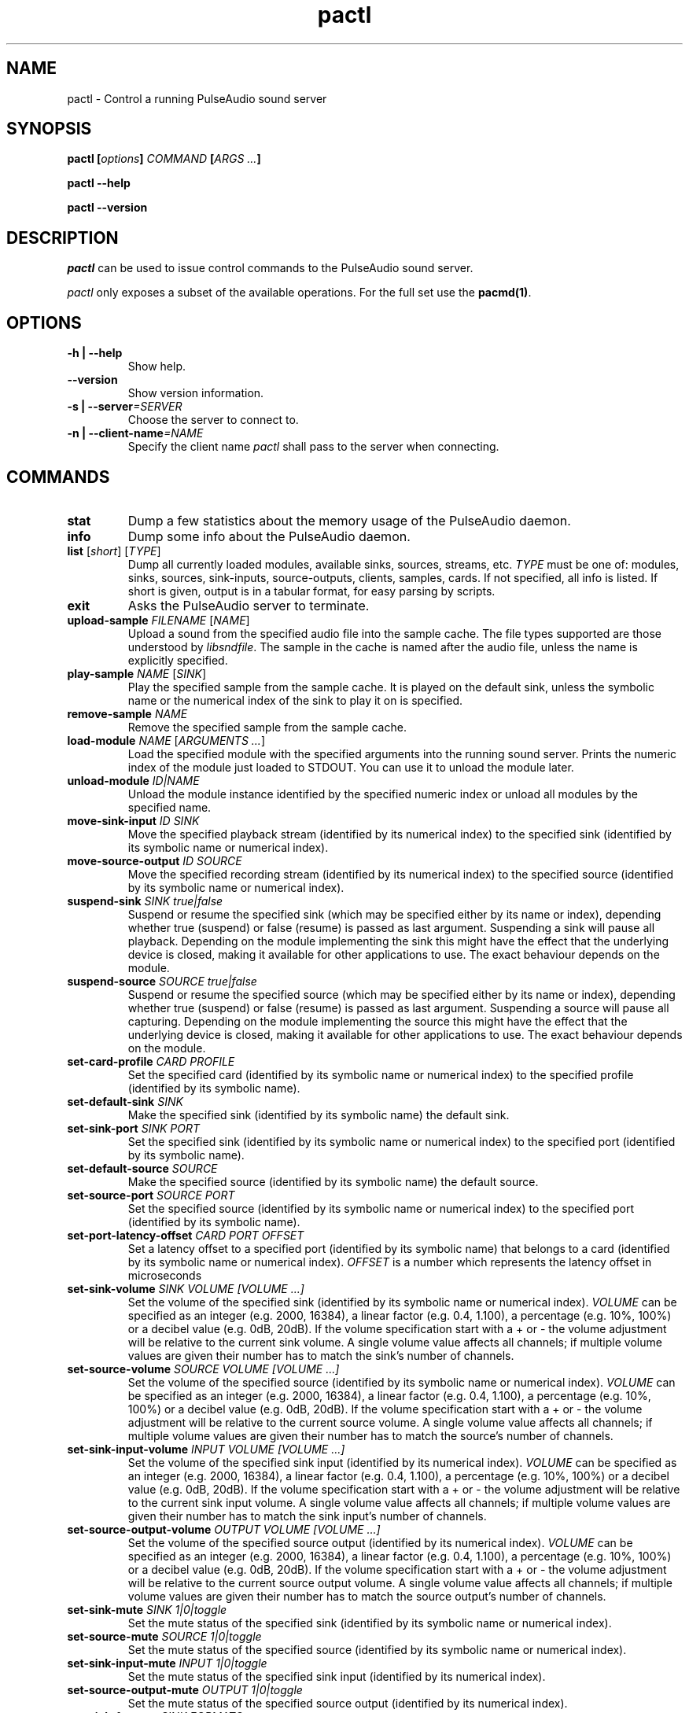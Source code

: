 .TH pactl 1 User Manuals
.SH NAME
pactl \- Control a running PulseAudio sound server
.SH SYNOPSIS
\fBpactl [\fIoptions\fB] \fICOMMAND\fB [\fIARGS ...\fB]

pactl --help\fB

pactl --version\fB
\f1
.SH DESCRIPTION
\fIpactl\f1 can be used to issue control commands to the PulseAudio sound server.

\fIpactl\f1 only exposes a subset of the available operations. For the full set use the \fBpacmd(1)\f1.
.SH OPTIONS
.TP
\fB-h | --help\f1
Show help.
.TP
\fB--version\f1
Show version information.
.TP
\fB-s | --server\f1\fI=SERVER\f1
Choose the server to connect to.
.TP
\fB-n | --client-name\f1\fI=NAME\f1
Specify the client name \fIpactl\f1 shall pass to the server when connecting.
.SH COMMANDS
.TP
\fBstat\f1
Dump a few statistics about the memory usage of the PulseAudio daemon.
.TP
\fBinfo\f1
Dump some info about the PulseAudio daemon.
.TP
\fBlist\f1 [\fIshort\f1] [\fITYPE\f1]
Dump all currently loaded modules, available sinks, sources, streams, etc. \fITYPE\f1 must be one of: modules, sinks, sources, sink-inputs, source-outputs, clients, samples, cards. If not specified, all info is listed. If short is given, output is in a tabular format, for easy parsing by scripts.
.TP
\fBexit\f1
Asks the PulseAudio server to terminate.
.TP
\fBupload-sample\f1 \fIFILENAME\f1 [\fINAME\f1]
Upload a sound from the specified audio file into the sample cache. The file types supported are those understood by \fIlibsndfile\f1. The sample in the cache is named after the audio file, unless the name is explicitly specified.
.TP
\fBplay-sample\f1 \fINAME\f1 [\fISINK\f1]
Play the specified sample from the sample cache. It is played on the default sink, unless the symbolic name or the numerical index of the sink to play it on is specified.
.TP
\fBremove-sample\f1 \fINAME\f1
Remove the specified sample from the sample cache.
.TP
\fBload-module\f1 \fINAME\f1 [\fIARGUMENTS ...\f1]
Load the specified module with the specified arguments into the running sound server. Prints the numeric index of the module just loaded to STDOUT. You can use it to unload the module later.
.TP
\fBunload-module\f1 \fIID|NAME\f1
Unload the module instance identified by the specified numeric index or unload all modules by the specified name.
.TP
\fBmove-sink-input\f1 \fIID\f1 \fISINK\f1
Move the specified playback stream (identified by its numerical index) to the specified sink (identified by its symbolic name or numerical index).
.TP
\fBmove-source-output\f1 \fIID\f1 \fISOURCE\f1
Move the specified recording stream (identified by its numerical index) to the specified source (identified by its symbolic name or numerical index).
.TP
\fBsuspend-sink\f1 \fISINK\f1 \fItrue|false\f1
Suspend or resume the specified sink (which may be specified either by its name or index), depending whether true (suspend) or false (resume) is passed as last argument. Suspending a sink will pause all playback. Depending on the module implementing the sink this might have the effect that the underlying device is closed, making it available for other applications to use. The exact behaviour depends on the module. 
.TP
\fBsuspend-source\f1 \fISOURCE\f1 \fItrue|false\f1
Suspend or resume the specified source (which may be specified either by its name or index), depending whether true (suspend) or false (resume) is passed as last argument. Suspending a source will pause all capturing. Depending on the module implementing the source this might have the effect that the underlying device is closed, making it available for other applications to use. The exact behaviour depends on the module. 
.TP
\fBset-card-profile\f1 \fICARD\f1 \fIPROFILE\f1
Set the specified card (identified by its symbolic name or numerical index) to the specified profile (identified by its symbolic name).
.TP
\fBset-default-sink\f1 \fISINK\f1
Make the specified sink (identified by its symbolic name) the default sink.
.TP
\fBset-sink-port\f1 \fISINK\f1 \fIPORT\f1
Set the specified sink (identified by its symbolic name or numerical index) to the specified port (identified by its symbolic name).
.TP
\fBset-default-source\f1 \fISOURCE\f1
Make the specified source (identified by its symbolic name) the default source.
.TP
\fBset-source-port\f1 \fISOURCE\f1 \fIPORT\f1
Set the specified source (identified by its symbolic name or numerical index) to the specified port (identified by its symbolic name).
.TP
\fBset-port-latency-offset\f1 \fICARD\f1 \fIPORT\f1 \fIOFFSET\f1
Set a latency offset to a specified port (identified by its symbolic name) that belongs to a card (identified by its symbolic name or numerical index). \fIOFFSET\f1 is a number which represents the latency offset in microseconds
.TP
\fBset-sink-volume\f1 \fISINK\f1 \fIVOLUME [VOLUME ...]\f1
Set the volume of the specified sink (identified by its symbolic name or numerical index). \fIVOLUME\f1 can be specified as an integer (e.g. 2000, 16384), a linear factor (e.g. 0.4, 1.100), a percentage (e.g. 10%, 100%) or a decibel value (e.g. 0dB, 20dB). If the volume specification start with a + or - the volume adjustment will be relative to the current sink volume. A single volume value affects all channels; if multiple volume values are given their number has to match the sink's number of channels.
.TP
\fBset-source-volume\f1 \fISOURCE\f1 \fIVOLUME [VOLUME ...]\f1
Set the volume of the specified source (identified by its symbolic name or numerical index). \fIVOLUME\f1 can be specified as an integer (e.g. 2000, 16384), a linear factor (e.g. 0.4, 1.100), a percentage (e.g. 10%, 100%) or a decibel value (e.g. 0dB, 20dB). If the volume specification start with a + or - the volume adjustment will be relative to the current source volume. A single volume value affects all channels; if multiple volume values are given their number has to match the source's number of channels.
.TP
\fBset-sink-input-volume\f1 \fIINPUT\f1 \fIVOLUME [VOLUME ...]\f1
Set the volume of the specified sink input (identified by its numerical index). \fIVOLUME\f1 can be specified as an integer (e.g. 2000, 16384), a linear factor (e.g. 0.4, 1.100), a percentage (e.g. 10%, 100%) or a decibel value (e.g. 0dB, 20dB). If the volume specification start with a + or - the volume adjustment will be relative to the current sink input volume. A single volume value affects all channels; if multiple volume values are given their number has to match the sink input's number of channels.
.TP
\fBset-source-output-volume\f1 \fIOUTPUT\f1 \fIVOLUME [VOLUME ...]\f1
Set the volume of the specified source output (identified by its numerical index). \fIVOLUME\f1 can be specified as an integer (e.g. 2000, 16384), a linear factor (e.g. 0.4, 1.100), a percentage (e.g. 10%, 100%) or a decibel value (e.g. 0dB, 20dB). If the volume specification start with a + or - the volume adjustment will be relative to the current source output volume. A single volume value affects all channels; if multiple volume values are given their number has to match the source output's number of channels.
.TP
\fBset-sink-mute\f1 \fISINK\f1 \fI1|0|toggle\f1
Set the mute status of the specified sink (identified by its symbolic name or numerical index).
.TP
\fBset-source-mute\f1 \fISOURCE\f1 \fI1|0|toggle\f1
Set the mute status of the specified source (identified by its symbolic name or numerical index).
.TP
\fBset-sink-input-mute\f1 \fIINPUT\f1 \fI1|0|toggle\f1
Set the mute status of the specified sink input (identified by its numerical index).
.TP
\fBset-source-output-mute\f1 \fIOUTPUT\f1 \fI1|0|toggle\f1
Set the mute status of the specified source output (identified by its numerical index).
.TP
\fBset-sink-formats\f1 \fISINK\f1 \fIFORMATS\f1
Set the supported formats of the specified sink (identified by its numerical index) if supported by the sink. \fIFORMATS\f1 is specified as a semi-colon (;) separated list of formats in the form 'encoding[, key1=value1, key2=value2, ...]' (for example, AC3 at 32000, 44100 and 48000 Hz would be specified as 'ac3-iec61937, format.rate = "[ 32000, 44100, 48000 ]"'). 
.TP
\fBsubscribe\f1
Subscribe to events, pactl does not exit by itself, but keeps waiting for new events.
.SH AUTHORS
The PulseAudio Developers <pulseaudio-discuss (at) lists (dot) freedesktop (dot) org>; PulseAudio is available from \fBhttp://pulseaudio.org/\f1
.SH SEE ALSO
\fBpulseaudio(1)\f1, \fBpacmd(1)\f1
